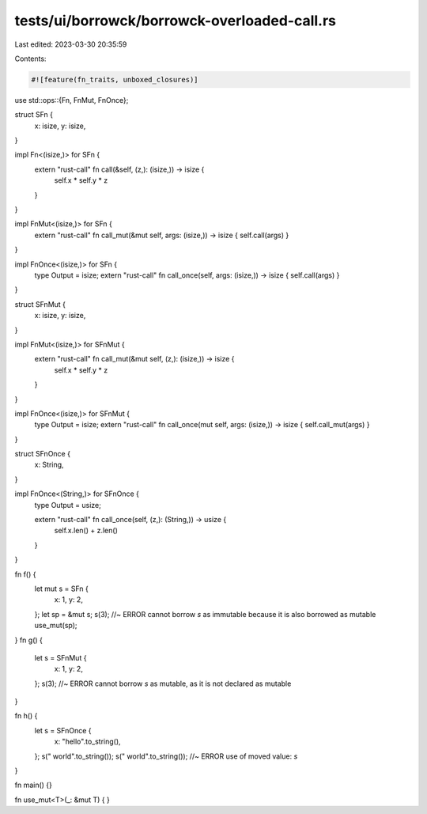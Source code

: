 tests/ui/borrowck/borrowck-overloaded-call.rs
=============================================

Last edited: 2023-03-30 20:35:59

Contents:

.. code-block:: rs

    #![feature(fn_traits, unboxed_closures)]

use std::ops::{Fn, FnMut, FnOnce};

struct SFn {
    x: isize,
    y: isize,
}

impl Fn<(isize,)> for SFn {
    extern "rust-call" fn call(&self, (z,): (isize,)) -> isize {
        self.x * self.y * z
    }
}

impl FnMut<(isize,)> for SFn {
    extern "rust-call" fn call_mut(&mut self, args: (isize,)) -> isize { self.call(args) }
}

impl FnOnce<(isize,)> for SFn {
    type Output = isize;
    extern "rust-call" fn call_once(self, args: (isize,)) -> isize { self.call(args) }
}

struct SFnMut {
    x: isize,
    y: isize,
}

impl FnMut<(isize,)> for SFnMut {
    extern "rust-call" fn call_mut(&mut self, (z,): (isize,)) -> isize {
        self.x * self.y * z
    }
}

impl FnOnce<(isize,)> for SFnMut {
    type Output = isize;
    extern "rust-call" fn call_once(mut self, args: (isize,)) -> isize { self.call_mut(args) }
}

struct SFnOnce {
    x: String,
}

impl FnOnce<(String,)> for SFnOnce {
    type Output = usize;

    extern "rust-call" fn call_once(self, (z,): (String,)) -> usize {
        self.x.len() + z.len()
    }
}

fn f() {
    let mut s = SFn {
        x: 1,
        y: 2,
    };
    let sp = &mut s;
    s(3);   //~ ERROR cannot borrow `s` as immutable because it is also borrowed as mutable
    use_mut(sp);
}
fn g() {
    let s = SFnMut {
        x: 1,
        y: 2,
    };
    s(3);   //~ ERROR cannot borrow `s` as mutable, as it is not declared as mutable
}

fn h() {
    let s = SFnOnce {
        x: "hello".to_string(),
    };
    s(" world".to_string());
    s(" world".to_string());    //~ ERROR use of moved value: `s`
}

fn main() {}

fn use_mut<T>(_: &mut T) { }


